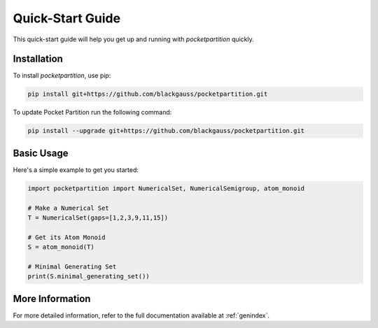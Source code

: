 Quick-Start Guide
=================

This quick-start guide will help you get up and running with `pocketpartition` quickly.

Installation
------------

To install `pocketpartition`, use pip:

.. code-block:: bash

    pip install git+https://github.com/blackgauss/pocketpartition.git

To update Pocket Partition run the following command:

.. code-block:: bash

    pip install --upgrade git+https://github.com/blackgauss/pocketpartition.git

Basic Usage
-----------

Here's a simple example to get you started:

.. code-block:: python

    import pocketpartition import NumericalSet, NumericalSemigroup, atom_monoid

    # Make a Numerical Set
    T = NumericalSet(gaps=[1,2,3,9,11,15])
    
    # Get its Atom Monoid
    S = atom_monoid(T)

    # Minimal Generating Set
    print(S.minimal_generating_set())

More Information
----------------

For more detailed information, refer to the full documentation available at :ref:`genindex`.

